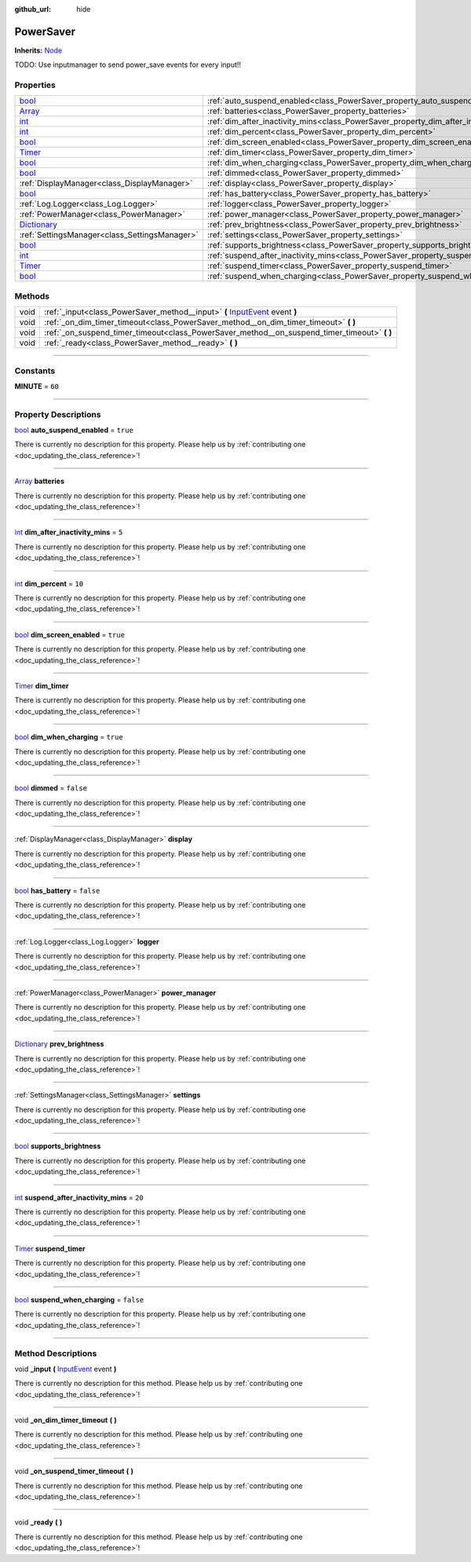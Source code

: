 :github_url: hide

.. DO NOT EDIT THIS FILE!!!
.. Generated automatically from Godot engine sources.
.. Generator: https://github.com/godotengine/godot/tree/master/doc/tools/make_rst.py.
.. XML source: https://github.com/godotengine/godot/tree/master/api/classes/PowerSaver.xml.

.. _class_PowerSaver:

PowerSaver
==========

**Inherits:** `Node <https://docs.godotengine.org/en/stable/classes/class_node.html>`_

TODO: Use inputmanager to send power_save events for every input!!

.. rst-class:: classref-reftable-group

Properties
----------

.. table::
   :widths: auto

   +--------------------------------------------------------------------------------------+-----------------------------------------------------------------------------------------------+-----------+
   | `bool <https://docs.godotengine.org/en/stable/classes/class_bool.html>`_             | :ref:`auto_suspend_enabled<class_PowerSaver_property_auto_suspend_enabled>`                   | ``true``  |
   +--------------------------------------------------------------------------------------+-----------------------------------------------------------------------------------------------+-----------+
   | `Array <https://docs.godotengine.org/en/stable/classes/class_array.html>`_           | :ref:`batteries<class_PowerSaver_property_batteries>`                                         |           |
   +--------------------------------------------------------------------------------------+-----------------------------------------------------------------------------------------------+-----------+
   | `int <https://docs.godotengine.org/en/stable/classes/class_int.html>`_               | :ref:`dim_after_inactivity_mins<class_PowerSaver_property_dim_after_inactivity_mins>`         | ``5``     |
   +--------------------------------------------------------------------------------------+-----------------------------------------------------------------------------------------------+-----------+
   | `int <https://docs.godotengine.org/en/stable/classes/class_int.html>`_               | :ref:`dim_percent<class_PowerSaver_property_dim_percent>`                                     | ``10``    |
   +--------------------------------------------------------------------------------------+-----------------------------------------------------------------------------------------------+-----------+
   | `bool <https://docs.godotengine.org/en/stable/classes/class_bool.html>`_             | :ref:`dim_screen_enabled<class_PowerSaver_property_dim_screen_enabled>`                       | ``true``  |
   +--------------------------------------------------------------------------------------+-----------------------------------------------------------------------------------------------+-----------+
   | `Timer <https://docs.godotengine.org/en/stable/classes/class_timer.html>`_           | :ref:`dim_timer<class_PowerSaver_property_dim_timer>`                                         |           |
   +--------------------------------------------------------------------------------------+-----------------------------------------------------------------------------------------------+-----------+
   | `bool <https://docs.godotengine.org/en/stable/classes/class_bool.html>`_             | :ref:`dim_when_charging<class_PowerSaver_property_dim_when_charging>`                         | ``true``  |
   +--------------------------------------------------------------------------------------+-----------------------------------------------------------------------------------------------+-----------+
   | `bool <https://docs.godotengine.org/en/stable/classes/class_bool.html>`_             | :ref:`dimmed<class_PowerSaver_property_dimmed>`                                               | ``false`` |
   +--------------------------------------------------------------------------------------+-----------------------------------------------------------------------------------------------+-----------+
   | :ref:`DisplayManager<class_DisplayManager>`                                          | :ref:`display<class_PowerSaver_property_display>`                                             |           |
   +--------------------------------------------------------------------------------------+-----------------------------------------------------------------------------------------------+-----------+
   | `bool <https://docs.godotengine.org/en/stable/classes/class_bool.html>`_             | :ref:`has_battery<class_PowerSaver_property_has_battery>`                                     | ``false`` |
   +--------------------------------------------------------------------------------------+-----------------------------------------------------------------------------------------------+-----------+
   | :ref:`Log.Logger<class_Log.Logger>`                                                  | :ref:`logger<class_PowerSaver_property_logger>`                                               |           |
   +--------------------------------------------------------------------------------------+-----------------------------------------------------------------------------------------------+-----------+
   | :ref:`PowerManager<class_PowerManager>`                                              | :ref:`power_manager<class_PowerSaver_property_power_manager>`                                 |           |
   +--------------------------------------------------------------------------------------+-----------------------------------------------------------------------------------------------+-----------+
   | `Dictionary <https://docs.godotengine.org/en/stable/classes/class_dictionary.html>`_ | :ref:`prev_brightness<class_PowerSaver_property_prev_brightness>`                             |           |
   +--------------------------------------------------------------------------------------+-----------------------------------------------------------------------------------------------+-----------+
   | :ref:`SettingsManager<class_SettingsManager>`                                        | :ref:`settings<class_PowerSaver_property_settings>`                                           |           |
   +--------------------------------------------------------------------------------------+-----------------------------------------------------------------------------------------------+-----------+
   | `bool <https://docs.godotengine.org/en/stable/classes/class_bool.html>`_             | :ref:`supports_brightness<class_PowerSaver_property_supports_brightness>`                     |           |
   +--------------------------------------------------------------------------------------+-----------------------------------------------------------------------------------------------+-----------+
   | `int <https://docs.godotengine.org/en/stable/classes/class_int.html>`_               | :ref:`suspend_after_inactivity_mins<class_PowerSaver_property_suspend_after_inactivity_mins>` | ``20``    |
   +--------------------------------------------------------------------------------------+-----------------------------------------------------------------------------------------------+-----------+
   | `Timer <https://docs.godotengine.org/en/stable/classes/class_timer.html>`_           | :ref:`suspend_timer<class_PowerSaver_property_suspend_timer>`                                 |           |
   +--------------------------------------------------------------------------------------+-----------------------------------------------------------------------------------------------+-----------+
   | `bool <https://docs.godotengine.org/en/stable/classes/class_bool.html>`_             | :ref:`suspend_when_charging<class_PowerSaver_property_suspend_when_charging>`                 | ``false`` |
   +--------------------------------------------------------------------------------------+-----------------------------------------------------------------------------------------------+-----------+

.. rst-class:: classref-reftable-group

Methods
-------

.. table::
   :widths: auto

   +------+------------------------------------------------------------------------------------------------------------------------------------------------------+
   | void | :ref:`_input<class_PowerSaver_method__input>` **(** `InputEvent <https://docs.godotengine.org/en/stable/classes/class_inputevent.html>`_ event **)** |
   +------+------------------------------------------------------------------------------------------------------------------------------------------------------+
   | void | :ref:`_on_dim_timer_timeout<class_PowerSaver_method__on_dim_timer_timeout>` **(** **)**                                                              |
   +------+------------------------------------------------------------------------------------------------------------------------------------------------------+
   | void | :ref:`_on_suspend_timer_timeout<class_PowerSaver_method__on_suspend_timer_timeout>` **(** **)**                                                      |
   +------+------------------------------------------------------------------------------------------------------------------------------------------------------+
   | void | :ref:`_ready<class_PowerSaver_method__ready>` **(** **)**                                                                                            |
   +------+------------------------------------------------------------------------------------------------------------------------------------------------------+

.. rst-class:: classref-section-separator

----

.. rst-class:: classref-descriptions-group

Constants
---------

.. _class_PowerSaver_constant_MINUTE:

.. rst-class:: classref-constant

**MINUTE** = ``60``



.. rst-class:: classref-section-separator

----

.. rst-class:: classref-descriptions-group

Property Descriptions
---------------------

.. _class_PowerSaver_property_auto_suspend_enabled:

.. rst-class:: classref-property

`bool <https://docs.godotengine.org/en/stable/classes/class_bool.html>`_ **auto_suspend_enabled** = ``true``

.. container:: contribute

	There is currently no description for this property. Please help us by :ref:`contributing one <doc_updating_the_class_reference>`!

.. rst-class:: classref-item-separator

----

.. _class_PowerSaver_property_batteries:

.. rst-class:: classref-property

`Array <https://docs.godotengine.org/en/stable/classes/class_array.html>`_ **batteries**

.. container:: contribute

	There is currently no description for this property. Please help us by :ref:`contributing one <doc_updating_the_class_reference>`!

.. rst-class:: classref-item-separator

----

.. _class_PowerSaver_property_dim_after_inactivity_mins:

.. rst-class:: classref-property

`int <https://docs.godotengine.org/en/stable/classes/class_int.html>`_ **dim_after_inactivity_mins** = ``5``

.. container:: contribute

	There is currently no description for this property. Please help us by :ref:`contributing one <doc_updating_the_class_reference>`!

.. rst-class:: classref-item-separator

----

.. _class_PowerSaver_property_dim_percent:

.. rst-class:: classref-property

`int <https://docs.godotengine.org/en/stable/classes/class_int.html>`_ **dim_percent** = ``10``

.. container:: contribute

	There is currently no description for this property. Please help us by :ref:`contributing one <doc_updating_the_class_reference>`!

.. rst-class:: classref-item-separator

----

.. _class_PowerSaver_property_dim_screen_enabled:

.. rst-class:: classref-property

`bool <https://docs.godotengine.org/en/stable/classes/class_bool.html>`_ **dim_screen_enabled** = ``true``

.. container:: contribute

	There is currently no description for this property. Please help us by :ref:`contributing one <doc_updating_the_class_reference>`!

.. rst-class:: classref-item-separator

----

.. _class_PowerSaver_property_dim_timer:

.. rst-class:: classref-property

`Timer <https://docs.godotengine.org/en/stable/classes/class_timer.html>`_ **dim_timer**

.. container:: contribute

	There is currently no description for this property. Please help us by :ref:`contributing one <doc_updating_the_class_reference>`!

.. rst-class:: classref-item-separator

----

.. _class_PowerSaver_property_dim_when_charging:

.. rst-class:: classref-property

`bool <https://docs.godotengine.org/en/stable/classes/class_bool.html>`_ **dim_when_charging** = ``true``

.. container:: contribute

	There is currently no description for this property. Please help us by :ref:`contributing one <doc_updating_the_class_reference>`!

.. rst-class:: classref-item-separator

----

.. _class_PowerSaver_property_dimmed:

.. rst-class:: classref-property

`bool <https://docs.godotengine.org/en/stable/classes/class_bool.html>`_ **dimmed** = ``false``

.. container:: contribute

	There is currently no description for this property. Please help us by :ref:`contributing one <doc_updating_the_class_reference>`!

.. rst-class:: classref-item-separator

----

.. _class_PowerSaver_property_display:

.. rst-class:: classref-property

:ref:`DisplayManager<class_DisplayManager>` **display**

.. container:: contribute

	There is currently no description for this property. Please help us by :ref:`contributing one <doc_updating_the_class_reference>`!

.. rst-class:: classref-item-separator

----

.. _class_PowerSaver_property_has_battery:

.. rst-class:: classref-property

`bool <https://docs.godotengine.org/en/stable/classes/class_bool.html>`_ **has_battery** = ``false``

.. container:: contribute

	There is currently no description for this property. Please help us by :ref:`contributing one <doc_updating_the_class_reference>`!

.. rst-class:: classref-item-separator

----

.. _class_PowerSaver_property_logger:

.. rst-class:: classref-property

:ref:`Log.Logger<class_Log.Logger>` **logger**

.. container:: contribute

	There is currently no description for this property. Please help us by :ref:`contributing one <doc_updating_the_class_reference>`!

.. rst-class:: classref-item-separator

----

.. _class_PowerSaver_property_power_manager:

.. rst-class:: classref-property

:ref:`PowerManager<class_PowerManager>` **power_manager**

.. container:: contribute

	There is currently no description for this property. Please help us by :ref:`contributing one <doc_updating_the_class_reference>`!

.. rst-class:: classref-item-separator

----

.. _class_PowerSaver_property_prev_brightness:

.. rst-class:: classref-property

`Dictionary <https://docs.godotengine.org/en/stable/classes/class_dictionary.html>`_ **prev_brightness**

.. container:: contribute

	There is currently no description for this property. Please help us by :ref:`contributing one <doc_updating_the_class_reference>`!

.. rst-class:: classref-item-separator

----

.. _class_PowerSaver_property_settings:

.. rst-class:: classref-property

:ref:`SettingsManager<class_SettingsManager>` **settings**

.. container:: contribute

	There is currently no description for this property. Please help us by :ref:`contributing one <doc_updating_the_class_reference>`!

.. rst-class:: classref-item-separator

----

.. _class_PowerSaver_property_supports_brightness:

.. rst-class:: classref-property

`bool <https://docs.godotengine.org/en/stable/classes/class_bool.html>`_ **supports_brightness**

.. container:: contribute

	There is currently no description for this property. Please help us by :ref:`contributing one <doc_updating_the_class_reference>`!

.. rst-class:: classref-item-separator

----

.. _class_PowerSaver_property_suspend_after_inactivity_mins:

.. rst-class:: classref-property

`int <https://docs.godotengine.org/en/stable/classes/class_int.html>`_ **suspend_after_inactivity_mins** = ``20``

.. container:: contribute

	There is currently no description for this property. Please help us by :ref:`contributing one <doc_updating_the_class_reference>`!

.. rst-class:: classref-item-separator

----

.. _class_PowerSaver_property_suspend_timer:

.. rst-class:: classref-property

`Timer <https://docs.godotengine.org/en/stable/classes/class_timer.html>`_ **suspend_timer**

.. container:: contribute

	There is currently no description for this property. Please help us by :ref:`contributing one <doc_updating_the_class_reference>`!

.. rst-class:: classref-item-separator

----

.. _class_PowerSaver_property_suspend_when_charging:

.. rst-class:: classref-property

`bool <https://docs.godotengine.org/en/stable/classes/class_bool.html>`_ **suspend_when_charging** = ``false``

.. container:: contribute

	There is currently no description for this property. Please help us by :ref:`contributing one <doc_updating_the_class_reference>`!

.. rst-class:: classref-section-separator

----

.. rst-class:: classref-descriptions-group

Method Descriptions
-------------------

.. _class_PowerSaver_method__input:

.. rst-class:: classref-method

void **_input** **(** `InputEvent <https://docs.godotengine.org/en/stable/classes/class_inputevent.html>`_ event **)**

.. container:: contribute

	There is currently no description for this method. Please help us by :ref:`contributing one <doc_updating_the_class_reference>`!

.. rst-class:: classref-item-separator

----

.. _class_PowerSaver_method__on_dim_timer_timeout:

.. rst-class:: classref-method

void **_on_dim_timer_timeout** **(** **)**

.. container:: contribute

	There is currently no description for this method. Please help us by :ref:`contributing one <doc_updating_the_class_reference>`!

.. rst-class:: classref-item-separator

----

.. _class_PowerSaver_method__on_suspend_timer_timeout:

.. rst-class:: classref-method

void **_on_suspend_timer_timeout** **(** **)**

.. container:: contribute

	There is currently no description for this method. Please help us by :ref:`contributing one <doc_updating_the_class_reference>`!

.. rst-class:: classref-item-separator

----

.. _class_PowerSaver_method__ready:

.. rst-class:: classref-method

void **_ready** **(** **)**

.. container:: contribute

	There is currently no description for this method. Please help us by :ref:`contributing one <doc_updating_the_class_reference>`!

.. |virtual| replace:: :abbr:`virtual (This method should typically be overridden by the user to have any effect.)`
.. |const| replace:: :abbr:`const (This method has no side effects. It doesn't modify any of the instance's member variables.)`
.. |vararg| replace:: :abbr:`vararg (This method accepts any number of arguments after the ones described here.)`
.. |constructor| replace:: :abbr:`constructor (This method is used to construct a type.)`
.. |static| replace:: :abbr:`static (This method doesn't need an instance to be called, so it can be called directly using the class name.)`
.. |operator| replace:: :abbr:`operator (This method describes a valid operator to use with this type as left-hand operand.)`
.. |bitfield| replace:: :abbr:`BitField (This value is an integer composed as a bitmask of the following flags.)`
